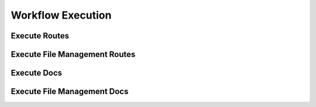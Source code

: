 Workflow Execution
===================




Execute Routes
----------------
.. qrefflask:: ivoryos:app
   :blueprints: execute
   :endpoints:

Execute File Management Routes
--------------------------------
.. qrefflask:: ivoryos:app
   :blueprints: execute.execute_files
   :endpoints:

Execute Docs
----------------
.. autoflask:: ivoryos:app
   :blueprints: execute
   :endpoints:

Execute File Management Docs
--------------------------------
.. autoflask:: ivoryos:app
   :blueprints: execute.execute_files
   :endpoints:

